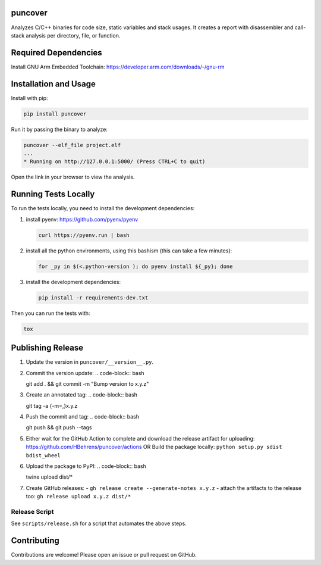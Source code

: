 
.. image:: https://img.shields.io/badge/GitHub-HBehrens/puncover-8da0cb?style=flat-square&logo=github
   :alt: GitHub Link
   :target: https://github.com/HBehrens/puncover

.. image:: https://img.shields.io/github/actions/workflow/status/HBehrens/puncover/ci.yml?style=flat-square&branch=master
   :alt: GitHub Workflow Status (branch)
   :target: https://github.com/HBehrens/puncover/actions?query=branch%3Amaster+

.. image:: https://img.shields.io/codecov/c/github/HBehrens/puncover/master?style=flat-square
   :alt: Codecov branch
   :target: https://codecov.io/gh/HBehrens/puncover

.. image:: https://img.shields.io/pypi/v/puncover?style=flat-square
   :alt: PyPI
   :target: https://pypi.org/project/puncover

.. image:: https://img.shields.io/pypi/pyversions/puncover?style=flat-square
   :alt: PyPI - Python Version
   :target: https://pypi.org/project/puncover

.. image:: https://img.shields.io/github/license/HBehrens/puncover?color=blue&style=flat-square
   :alt: License - MIT
   :target: https://github.com/HBehrens/puncover

puncover
========

.. image:: https://raw.githubusercontent.com/HBehrens/puncover/master/images/overview.png

Analyzes C/C++ binaries for code size, static variables and stack usages. It
creates a report with disassembler and call-stack analysis per directory, file,
or function.

Required Dependencies
======================

Install GNU Arm Embedded Toolchain: https://developer.arm.com/downloads/-/gnu-rm

Installation and Usage
======================

Install with pip:

.. code-block:: bash

   pip install puncover

Run it by passing the binary to analyze:

.. code-block:: bash

   puncover --elf_file project.elf
   ...
   * Running on http://127.0.0.1:5000/ (Press CTRL+C to quit)

Open the link in your browser to view the analysis.

Running Tests Locally
=====================

To run the tests locally, you need to install the development dependencies:

1. install pyenv: https://github.com/pyenv/pyenv

   ..  code-block:: bash

         curl https://pyenv.run | bash

2. install all the python environments, using this bashism (this can take a few
   minutes):

   ..  code-block:: bash

         for _py in $(<.python-version ); do pyenv install ${_py}; done

3. install the development dependencies:

   ..  code-block:: bash

      pip install -r requirements-dev.txt


Then you can run the tests with:

..  code-block:: bash

   tox

Publishing Release
==================

1. Update the version in ``puncover/__version__.py``.
2. Commit the version update:
   ..  code-block:: bash

   git add . && git commit -m "Bump version to x.y.z"


3. Create an annotated tag:
   ..  code-block:: bash

   git tag -a {-m=,}x.y.z

4. Push the commit and tag:
   ..  code-block:: bash

   git push && git push --tags

5. Either wait for the GitHub Action to complete and download the release
   artifact for uploading: https://github.com/HBehrens/puncover/actions OR Build
   the package locally: ``python setup.py sdist bdist_wheel``
6. Upload the package to PyPI:
   ..  code-block:: bash

   twine upload dist/*

7. Create GitHub releases:
   - ``gh release create --generate-notes x.y.z``
   - attach the artifacts to the release too: ``gh release upload x.y.z dist/*``

Release Script
--------------

See ``scripts/release.sh`` for a script that automates the above steps.

Contributing
============

Contributions are welcome! Please open an issue or pull request on GitHub.

